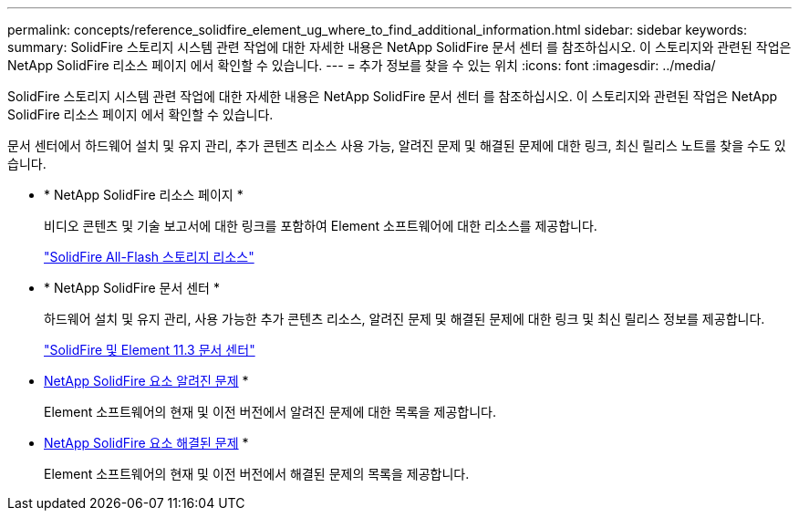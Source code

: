 ---
permalink: concepts/reference_solidfire_element_ug_where_to_find_additional_information.html 
sidebar: sidebar 
keywords:  
summary: SolidFire 스토리지 시스템 관련 작업에 대한 자세한 내용은 NetApp SolidFire 문서 센터 를 참조하십시오. 이 스토리지와 관련된 작업은 NetApp SolidFire 리소스 페이지 에서 확인할 수 있습니다. 
---
= 추가 정보를 찾을 수 있는 위치
:icons: font
:imagesdir: ../media/


[role="lead"]
SolidFire 스토리지 시스템 관련 작업에 대한 자세한 내용은 NetApp SolidFire 문서 센터 를 참조하십시오. 이 스토리지와 관련된 작업은 NetApp SolidFire 리소스 페이지 에서 확인할 수 있습니다.

문서 센터에서 하드웨어 설치 및 유지 관리, 추가 콘텐츠 리소스 사용 가능, 알려진 문제 및 해결된 문제에 대한 링크, 최신 릴리스 노트를 찾을 수도 있습니다.

* * NetApp SolidFire 리소스 페이지 *
+
비디오 콘텐츠 및 기술 보고서에 대한 링크를 포함하여 Element 소프트웨어에 대한 리소스를 제공합니다.

+
https://www.netapp.com/us/documentation/solidfire.aspx["SolidFire All-Flash 스토리지 리소스"]

* * NetApp SolidFire 문서 센터 *
+
하드웨어 설치 및 유지 관리, 사용 가능한 추가 콘텐츠 리소스, 알려진 문제 및 해결된 문제에 대한 링크 및 최신 릴리스 정보를 제공합니다.

+
https://docs.netapp.com/sfe-113/index.jsp["SolidFire 및 Element 11.3 문서 센터"]

* https://kb.netapp.com/app/answers/answer_view/a_id/1000941/loc/en_US[NetApp SolidFire 요소 알려진 문제] *
+
Element 소프트웨어의 현재 및 이전 버전에서 알려진 문제에 대한 목록을 제공합니다.

* https://kb.netapp.com/app/answers/answer_view/a_id/1000933[NetApp SolidFire 요소 해결된 문제] *
+
Element 소프트웨어의 현재 및 이전 버전에서 해결된 문제의 목록을 제공합니다.


